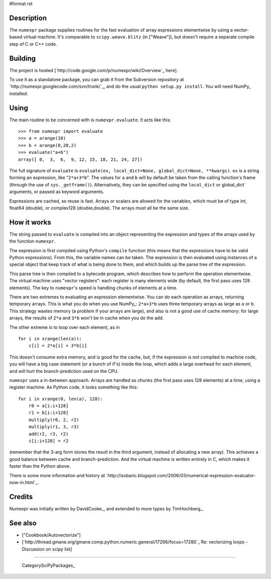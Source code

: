 #format rst

Description
-----------

The ``numexpr`` package supplies routines for the fast evaluation of array expressions elementwise by using a vector-based virtual machine. It's comparable to ``scipy.weave.blitz`` (in ["Weave"]), but doesn't require a separate compile step of C or C++ code.

Building
--------

The project is hosted [`http://code.google.com/p/numexpr/wiki/Overview`_ here].

To use it as a standalone package, you can grab it from the Subversion repository at `http://numexpr.googlecode.com/svn/trunk/`_, and do the usual ``python setup.py install``. You will need NumPy_ installed.

Using
-----

The main routine to be concerned with is ``numexpr.evaluate``. It acts like this:

::

   >>> from numexpr import evaluate
   >>> a = arange(10)
   >>> b = arange(0,20,2)
   >>> evaluate("a+b")
   array([ 0,  3,  6,  9, 12, 15, 18, 21, 24, 27])

The full signature of ``evaluate`` is ``evaluate(ex, local_dict=None, global_dict=None, **kwargs)``. ``ex`` is a string forming an expression, like "``2*a+3*b``". The values for ``a`` and ``b`` will by default be taken from the calling function's frame (through the use of ``sys._getframe()``). Alternatively, they can be specified using the ``local_dict`` or global_dict` arguments, or passed as keyword arguments.

Expressions are cached, so reuse is fast. Arrays or scalars are allowed for the variables, which must be of type int, float64 (double), or complex128 (double,double). The arrays must all be the same size.

How it works
------------

The string passed to ``evaluate`` is compiled into an object representing the expression and types of the arrays used by the function ``numexpr``.

The expression is first compiled using Python's ``compile`` function (this means that the expressions have to be valid Python expressions). From this, the variable names can be taken. The expression is then evaluated using instances of a special object that keep track of what is being done to them, and which builds up the parse tree of the expression.

This parse tree is then compiled to a bytecode program, which describes how to perform the operation elementwise. The virtual machine uses "vector registers": each register is many elements wide (by default, the first pass uses 128 elements). The key to ``numexpr``'s speed is handling chunks of elements at a time.

There are two extremes to evaluating an expression elementwise. You can do each operation as arrays, returning temporary arrays. This is what you do when you use NumPy_: ``2*a+3*b`` uses three temporary arrays as large as ``a`` or ``b``. This strategy wastes memory (a problem if your arrays are large), and also is not a good use of cache memory: for large arrays, the results of ``2*a`` and ``3*b`` won't be in cache when you do the add.

The other extreme is to loop over each element, as in

::

   for i in xrange(len(a)):
       c[i] = 2*a[i] + 3*b[i]

This doesn't consume extra memory, and is good for the cache, but, if the expression is not compiled to machine code, you will have a big case statement (or a bunch of if's) inside the loop, which adds a large overhead for each element, and will hurt the branch-prediction used on the CPU.

``numexpr`` uses a in-between approach. Arrays are handled as chunks (the first pass uses 128 elements) at a time, using a register machine. As Python code, it looks something like this:

::

   for i in xrange(0, len(a), 128):
       r0 = a[i:i+128]
       r1 = b[i:i+128]
       multiply(r0, 2, r2)
       multiply(r1, 3, r3)
       add(r2, r3, r2)
       c[i:i+128] = r2

(remember that the 3-arg form stores the result in the third argument, instead of allocating a new array). This achieves a good balance between cache and branch-prediction. And the virtual machine is written entirely in C, which makes it faster than the Python above.

There is some more information and history at `http://isobaric.blogspot.com/2006/03/numerical-expression-evaluator-now-in.html`_.

Credits
-------

Numexpr was initially written by DavidCooke_, and extended to more types by TimHochberg_.

See also
--------

* ["Cookbook/Autovectorize"]

* [`http://thread.gmane.org/gmane.comp.python.numeric.general/17266/focus=17280`_ Re: vectorizing loops - Discussion on scipy list]

-------------------------



  CategorySciPyPackages_

